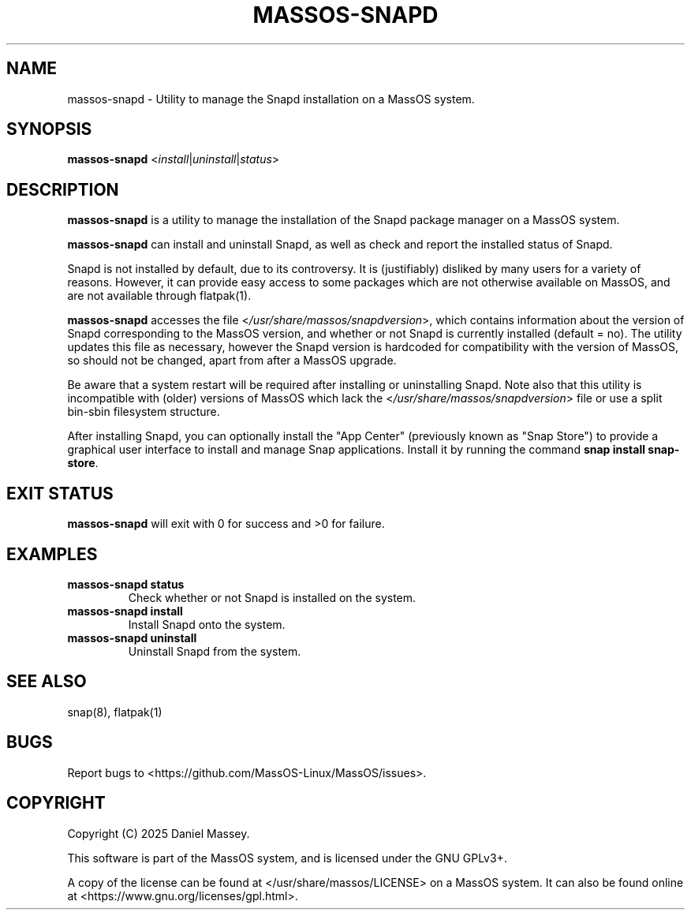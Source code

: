 .TH "MASSOS-SNAPD" "8" "February 2025" "massos-snapd" "MassOS System Utilities"
.hy
.SH NAME
.PP
massos-snapd - Utility to manage the Snapd installation on a MassOS system.
.SH SYNOPSIS
.PP
\f[B]massos-snapd\f[R] <\f[I]install\f[R]|\f[I]uninstall\f[R]|\f[I]status\f[R]>
.SH DESCRIPTION
.PP
\f[B]massos-snapd\f[R] is a utility to manage the installation of the Snapd package manager on a MassOS system.

\f[B]massos-snapd\f[R] can install and uninstall Snapd, as well as check and report the installed status of Snapd.

Snapd is not installed by default, due to its controversy. It is (justifiably) disliked by many users for a variety of reasons. However, it can provide easy access to some packages which are not otherwise available on MassOS, and are not available through flatpak(1).

\f[B]massos-snapd\f[R] accesses the file <\f[I]/usr/share/massos/snapdversion\f[R]>, which contains information about the version of Snapd corresponding to the MassOS version, and whether or not Snapd is currently installed (default = no). The utility updates this file as necessary, however the Snapd version is hardcoded for compatibility with the version of MassOS, so should not be changed, apart from after a MassOS upgrade.

Be aware that a system restart will be required after installing or uninstalling Snapd. Note also that this utility is incompatible with (older) versions of MassOS which lack the <\f[I]/usr/share/massos/snapdversion\f[R]> file or use a split bin-sbin filesystem structure.

After installing Snapd, you can optionally install the "App Center" (previously known as "Snap Store") to provide a graphical user interface to install and manage Snap applications. Install it by running the command \f[B]snap install snap-store\f[R].
.SH EXIT STATUS
.PP
\f[B]massos-snapd\f[R] will exit with 0 for success and >0 for failure.
.SH EXAMPLES
.TP
\f[B]massos-snapd status\f[R]
Check whether or not Snapd is installed on the system.
.TP
\f[B]massos-snapd install\f[R]
Install Snapd onto the system.
.TP
\f[B]massos-snapd uninstall\f[R]
Uninstall Snapd from the system.
.SH SEE ALSO
.TP
snap(8), flatpak(1)
.SH BUGS
.PP
Report bugs to <https://github.com/MassOS-Linux/MassOS/issues>.
.SH COPYRIGHT
.PP
Copyright (C) 2025 Daniel Massey.

This software is part of the MassOS system, and is licensed under the GNU GPLv3+.

A copy of the license can be found at </usr/share/massos/LICENSE> on a MassOS system. It can also be found online at <https://www.gnu.org/licenses/gpl.html>.
